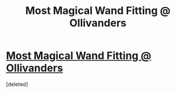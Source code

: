 #+TITLE: Most Magical Wand Fitting @ Ollivanders

* [[https://www.youtube.com/watch?v=MglL_VPZcr0][Most Magical Wand Fitting @ Ollivanders]]
:PROPERTIES:
:Score: 1
:DateUnix: 1484379040.0
:DateShort: 2017-Jan-14
:FlairText: Self-Promotion
:END:
[deleted]

